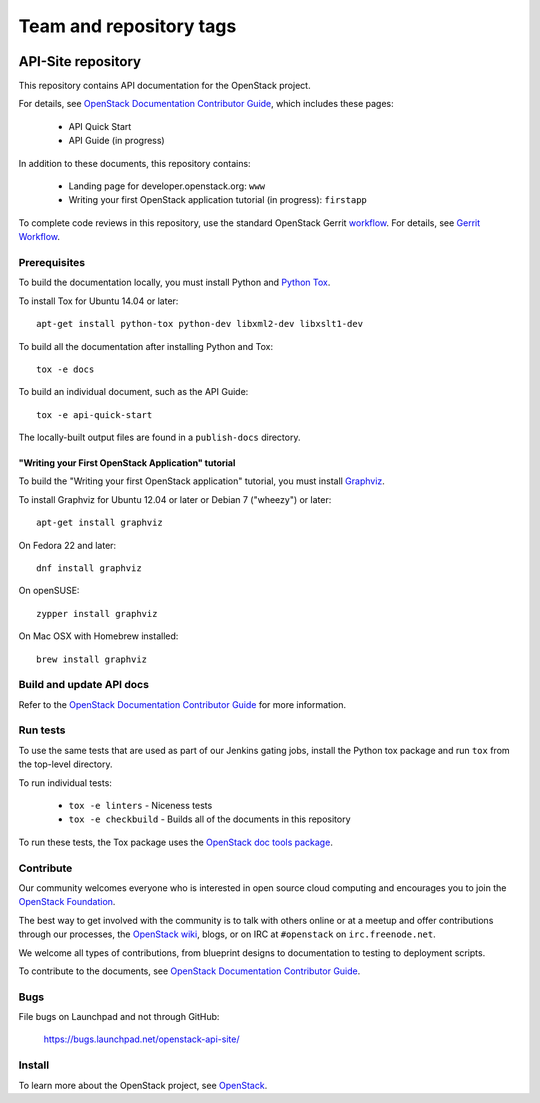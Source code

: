 ========================
Team and repository tags
========================

.. image:: https://governance.openstack.org/tc/badges/api-site.svg
    :target: https://governance.openstack.org/tc/reference/tags/index.html

.. Change things from this point on

API-Site repository
+++++++++++++++++++

This repository contains API documentation for the OpenStack project.

For details, see `OpenStack Documentation Contributor Guide
<https://docs.openstack.org/contributor-guide/index.html>`_,
which includes these pages:

 * API Quick Start
 * API Guide (in progress)

In addition to these documents, this repository contains:

 * Landing page for developer.openstack.org: ``www``
 * Writing your first OpenStack application tutorial (in progress): ``firstapp``

To complete code reviews in this repository, use the standard
OpenStack Gerrit `workflow <https://review.openstack.org>`_.
For details, see `Gerrit Workflow
<https://docs.openstack.org/infra/manual/developers.html#development-workflow>`_.

Prerequisites
=============

To build the documentation locally, you must install Python and
`Python Tox <https://tox.readthedocs.org/>`_.

To install Tox for Ubuntu 14.04 or later::

    apt-get install python-tox python-dev libxml2-dev libxslt1-dev

To build all the documentation after installing Python and Tox::

    tox -e docs

To build an individual document, such as the API Guide::

    tox -e api-quick-start

The locally-built output files are found in a ``publish-docs`` directory.

"Writing your First OpenStack Application" tutorial
~~~~~~~~~~~~~~~~~~~~~~~~~~~~~~~~~~~~~~~~~~~~~~~~~~~

To build the "Writing your first OpenStack application" tutorial, you must
install `Graphviz <http://www.graphviz.org/>`_.

To install Graphviz for Ubuntu 12.04 or later or Debian 7 ("wheezy") or later::

    apt-get install graphviz

On Fedora 22 and later::

    dnf install graphviz

On openSUSE::

    zypper install graphviz

On Mac OSX with Homebrew installed::

    brew install graphviz

Build and update API docs
=========================

Refer to the `OpenStack Documentation Contributor Guide
<https://docs.openstack.org/contributor-guide/api-guides.html>`_
for more information.

Run tests
=========

To use the same tests that are used as part of our Jenkins gating jobs,
install the Python tox package and run ``tox`` from the top-level directory.

To run individual tests:

 * ``tox -e linters`` - Niceness tests
 * ``tox -e checkbuild`` - Builds all of the documents in this repository

To run these tests, the Tox package uses the
`OpenStack doc tools package
<https://git.openstack.org/cgit/openstack/openstack-doc-tools>`_.

Contribute
==========

Our community welcomes everyone who is interested in open source cloud
computing and encourages you to join the
`OpenStack Foundation <https://www.openstack.org/join>`_.

The best way to get involved with the community is to talk with others online
or at a meetup and offer contributions through our processes, the
`OpenStack wiki <https://wiki.openstack.org>`_, blogs,
or on IRC at ``#openstack`` on ``irc.freenode.net``.

We welcome all types of contributions, from blueprint designs to documentation
to testing to deployment scripts.

To contribute to the documents, see
`OpenStack Documentation Contributor Guide
<https://docs.openstack.org/contributor-guide/>`_.

Bugs
====

File bugs on Launchpad and not through GitHub:

   https://bugs.launchpad.net/openstack-api-site/

Install
=======

To learn more about the OpenStack project,
see `OpenStack <https://www.openstack.org/>`_.
